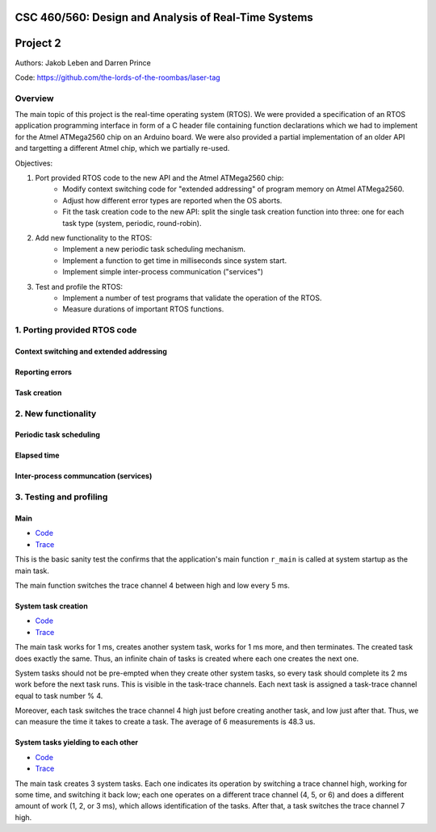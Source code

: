 CSC 460/560: Design and Analysis of Real-Time Systems
=====================================================

Project 2
=========

Authors: Jakob Leben and Darren Prince

Code: https://github.com/the-lords-of-the-roombas/laser-tag

Overview
********

The main topic of this project is the real-time operating system (RTOS).
We were provided a specification of an RTOS application programming interface
in form of a C header file containing function declarations which we had to
implement for the Atmel ATMega2560 chip on an Arduino board.
We were also provided a partial implementation of an older
API and targetting a different Atmel chip, which we partially re-used.


Objectives:

1. Port provided RTOS code to the new API and the Atmel ATMega2560 chip:
    - Modify context switching code for "extended addressing" of program memory
      on Atmel ATMega2560.
    - Adjust how different error types are reported when the OS aborts.
    - Fit the task creation code to the new API: split the single task creation
      function into three: one for each task type (system, periodic, round-robin).

2. Add new functionality to the RTOS:
    - Implement a new periodic task scheduling mechanism.
    - Implement a function to get time in milliseconds since system start.
    - Implement simple inter-process communication ("services")

3. Test and profile the RTOS:
    - Implement a number of test programs that validate the operation of
      the RTOS.
    - Measure durations of important RTOS functions.

1. Porting provided RTOS code
*****************************

Context switching and extended addressing
-----------------------------------------

Reporting errors
----------------

Task creation
-------------

2. New functionality
********************

Periodic task scheduling
------------------------

Elapsed time
------------

Inter-process communcation (services)
-------------------------------------

3. Testing and profiling
************************

Main
----

- `Code <https://github.com/the-lords-of-the-roombas/laser-tag/blob/master/project2/rtos/test/test_main.cpp>`__
- `Trace <traces/trace-main.png>`__

This is the basic sanity test the confirms that the application's main function
``r_main`` is called at system startup as the main task.

The main function switches the trace channel 4 between high and low every 5 ms.

System task creation
--------------------

- `Code <https://github.com/the-lords-of-the-roombas/laser-tag/blob/master/project2/rtos/test/test_system_create.cpp>`__
- `Trace <traces/trace-system-create.png>`__


The main task works for 1 ms, creates another system task, works for 1 ms more,
and then terminates. The created task does exactly the same. Thus, an infinite
chain of tasks is created where each one creates the next one.

System tasks should not be pre-empted when they create other system tasks,
so every task should complete its 2 ms work before the next task runs.
This is visible in the task-trace channels. Each next task is
assigned a task-trace channel equal to task number % 4.

Moreover, each task switches the trace channel 4 high just before creating
another task, and low just after that. Thus, we can measure the time it
takes to create a task. The average of 6 measurements is 48.3 us.

System tasks yielding to each other
-----------------------------------

- `Code <https://github.com/the-lords-of-the-roombas/laser-tag/blob/master/project2/rtos/test/test_system_yield.cpp>`__
- `Trace <traces/trace-system-yield.png>`__


The main task creates 3 system tasks. Each one indicates its operation by
switching a trace channel high, working for some time, and switching it back
low; each one operates on a different trace channel (4, 5, or 6) and
does a different amount of work (1, 2, or 3 ms), which allows identification
of the tasks. After that, a task switches the trace channel 7 high.
